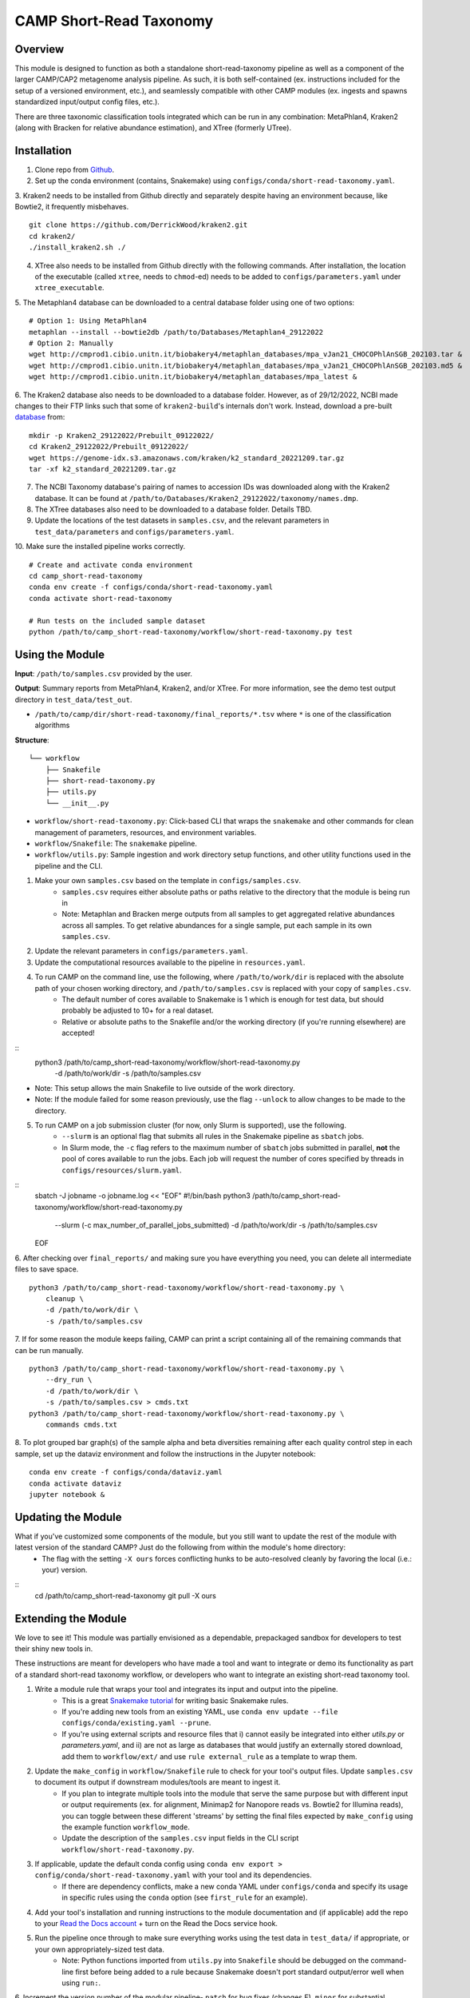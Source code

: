 ============
CAMP Short-Read Taxonomy
============


.. image:: https://readthedocs.org/projects/camp-short-read-taxonomy/badge/?version=latest
        :target: https://camp-short-read-taxonomy.readthedocs.io/en/latest/?version=latest
        :alt: Documentation Status

.. image:: https://img.shields.io/badge/version-0.4.1-brightgreen


Overview
--------

This module is designed to function as both a standalone short-read-taxonomy pipeline as well as a component of the larger CAMP/CAP2 metagenome analysis pipeline. As such, it is both self-contained (ex. instructions included for the setup of a versioned environment, etc.), and seamlessly compatible with other CAMP modules (ex. ingests and spawns standardized input/output config files, etc.). 

There are three taxonomic classification tools integrated which can be run in any combination: MetaPhlan4, Kraken2 (along with Bracken for relative abundance estimation), and XTree (formerly UTree). 

Installation
------------

1. Clone repo from `Github <https://github.com/MetaSUB-CAMP/camp_short-read-taxonomy>`_.

2. Set up the conda environment (contains, Snakemake) using ``configs/conda/short-read-taxonomy.yaml``. 

3. Kraken2 needs to be installed from Github directly and separately despite having an environment because, like Bowtie2, it frequently misbehaves. 
::
    git clone https://github.com/DerrickWood/kraken2.git
    cd kraken2/
    ./install_kraken2.sh ./

4. XTree also needs to be installed from Github directly with the following commands. After installation, the location of the executable (called ``xtree``, needs to ``chmod``-ed) needs to be added to ``configs/parameters.yaml`` under ``xtree_executable``.

5. The Metaphlan4 database can be downloaded to a central database folder using one of two options:
::
    # Option 1: Using MetaPhlan4
    metaphlan --install --bowtie2db /path/to/Databases/Metaphlan4_29122022
    # Option 2: Manually
    wget http://cmprod1.cibio.unitn.it/biobakery4/metaphlan_databases/mpa_vJan21_CHOCOPhlAnSGB_202103.tar &
    wget http://cmprod1.cibio.unitn.it/biobakery4/metaphlan_databases/mpa_vJan21_CHOCOPhlAnSGB_202103.md5 &
    wget http://cmprod1.cibio.unitn.it/biobakery4/metaphlan_databases/mpa_latest &

6. The Kraken2 database also needs to be downloaded to a database folder. However, as of 29/12/2022, NCBI made changes to their FTP links such that some of ``kraken2-build``'s internals don't work. Instead, download a pre-built `database <https://benlangmead.github.io/aws-indexes/k2>`_ from:
::
    mkdir -p Kraken2_29122022/Prebuilt_09122022/
    cd Kraken2_29122022/Prebuilt_09122022/
    wget https://genome-idx.s3.amazonaws.com/kraken/k2_standard_20221209.tar.gz
    tar -xf k2_standard_20221209.tar.gz

7. The NCBI Taxonomy database's pairing of names to accession IDs was downloaded along with the Kraken2 database. It can be found at ``/path/to/Databases/Kraken2_29122022/taxonomy/names.dmp``.

8. The XTree databases also need to be downloaded to a database folder. Details TBD.

9. Update the locations of the test datasets in ``samples.csv``, and the relevant parameters in ``test_data/parameters`` and ``configs/parameters.yaml``.

10. Make sure the installed pipeline works correctly. 
::
    # Create and activate conda environment 
    cd camp_short-read-taxonomy
    conda env create -f configs/conda/short-read-taxonomy.yaml
    conda activate short-read-taxonomy
    
    # Run tests on the included sample dataset
    python /path/to/camp_short-read-taxonomy/workflow/short-read-taxonomy.py test


Using the Module
----------------

**Input**: ``/path/to/samples.csv`` provided by the user.

**Output**: Summary reports from MetaPhlan4, Kraken2, and/or XTree. For more information, see the demo test output directory in ``test_data/test_out``. 

- ``/path/to/camp/dir/short-read-taxonomy/final_reports/*.tsv`` where ``*`` is one of the classification algorithms

**Structure**:
::
    └── workflow
        ├── Snakefile
        ├── short-read-taxonomy.py
        ├── utils.py
        └── __init__.py
- ``workflow/short-read-taxonomy.py``: Click-based CLI that wraps the ``snakemake`` and other commands for clean management of parameters, resources, and environment variables.
- ``workflow/Snakefile``: The ``snakemake`` pipeline. 
- ``workflow/utils.py``: Sample ingestion and work directory setup functions, and other utility functions used in the pipeline and the CLI.

1. Make your own ``samples.csv`` based on the template in ``configs/samples.csv``.
    - ``samples.csv`` requires either absolute paths or paths relative to the directory that the module is being run in
    - Note: Metaphlan and Bracken merge outputs from all samples to get aggregated relative abundances across all samples. To get relative abundances for a single sample, put each sample in its own ``samples.csv``.

2. Update the relevant parameters in ``configs/parameters.yaml``.

3. Update the computational resources available to the pipeline in ``resources.yaml``. 

4. To run CAMP on the command line, use the following, where ``/path/to/work/dir`` is replaced with the absolute path of your chosen working directory, and ``/path/to/samples.csv`` is replaced with your copy of ``samples.csv``. 
    - The default number of cores available to Snakemake is 1 which is enough for test data, but should probably be adjusted to 10+ for a real dataset.
    - Relative or absolute paths to the Snakefile and/or the working directory (if you're running elsewhere) are accepted!
::
    python3 /path/to/camp_short-read-taxonomy/workflow/short-read-taxonomy.py \
        -d /path/to/work/dir \
        -s /path/to/samples.csv
* Note: This setup allows the main Snakefile to live outside of the work directory.
* Note: If the module failed for some reason previously, use the flag ``--unlock`` to allow changes to be made to the directory. 

5. To run CAMP on a job submission cluster (for now, only Slurm is supported), use the following.
    - ``--slurm`` is an optional flag that submits all rules in the Snakemake pipeline as ``sbatch`` jobs. 
    - In Slurm mode, the ``-c`` flag refers to the maximum number of ``sbatch`` jobs submitted in parallel, **not** the pool of cores available to run the jobs. Each job will request the number of cores specified by threads in ``configs/resources/slurm.yaml``.
::
    sbatch -J jobname -o jobname.log << "EOF"
    #!/bin/bash
    python3 /path/to/camp_short-read-taxonomy/workflow/short-read-taxonomy.py \
        --slurm (-c max_number_of_parallel_jobs_submitted) \
        -d /path/to/work/dir \
        -s /path/to/samples.csv
    EOF

6. After checking over ``final_reports/`` and making sure you have everything you need, you can delete all intermediate files to save space. 
::

    python3 /path/to/camp_short-read-taxonomy/workflow/short-read-taxonomy.py \
        cleanup \
        -d /path/to/work/dir \
        -s /path/to/samples.csv

7. If for some reason the module keeps failing, CAMP can print a script containing all of the remaining commands that can be run manually. 
::

    python3 /path/to/camp_short-read-taxonomy/workflow/short-read-taxonomy.py \
        --dry_run \
        -d /path/to/work/dir \
        -s /path/to/samples.csv > cmds.txt
    python3 /path/to/camp_short-read-taxonomy/workflow/short-read-taxonomy.py \
        commands cmds.txt

8. To plot grouped bar graph(s) of the sample alpha and beta diversities remaining after each quality control step in each sample, set up the dataviz environment and follow the instructions in the Jupyter notebook:
::
    conda env create -f configs/conda/dataviz.yaml
    conda activate dataviz
    jupyter notebook &

Updating the Module
--------------------

What if you've customized some components of the module, but you still want to update the rest of the module with latest version of the standard CAMP? Just do the following from within the module's home directory:
    - The flag with the setting ``-X ours`` forces conflicting hunks to be auto-resolved cleanly by favoring the local (i.e.: your) version.
::
    cd /path/to/camp_short-read-taxonomy
    git pull -X ours

Extending the Module
--------------------

We love to see it! This module was partially envisioned as a dependable, prepackaged sandbox for developers to test their shiny new tools in. 

These instructions are meant for developers who have made a tool and want to integrate or demo its functionality as part of a standard short-read taxonomy workflow, or developers who want to integrate an existing short-read taxonomy tool. 

1. Write a module rule that wraps your tool and integrates its input and output into the pipeline. 
    - This is a great `Snakemake tutorial <https://bluegenes.github.io/hpc-snakemake-tips/>`_ for writing basic Snakemake rules.
    - If you're adding new tools from an existing YAML, use ``conda env update --file configs/conda/existing.yaml --prune``.
    - If you're using external scripts and resource files that i) cannot easily be integrated into either `utils.py` or `parameters.yaml`, and ii) are not as large as databases that would justify an externally stored download, add them to ``workflow/ext/`` and use ``rule external_rule`` as a template to wrap them. 
2. Update the ``make_config`` in ``workflow/Snakefile`` rule to check for your tool's output files. Update ``samples.csv`` to document its output if downstream modules/tools are meant to ingest it. 
    - If you plan to integrate multiple tools into the module that serve the same purpose but with different input or output requirements (ex. for alignment, Minimap2 for Nanopore reads vs. Bowtie2 for Illumina reads), you can toggle between these different 'streams' by setting the final files expected by ``make_config`` using the example function ``workflow_mode``.
    - Update the description of the ``samples.csv`` input fields in the CLI script ``workflow/short-read-taxonomy.py``. 
3. If applicable, update the default conda config using ``conda env export > config/conda/short-read-taxonomy.yaml`` with your tool and its dependencies. 
    - If there are dependency conflicts, make a new conda YAML under ``configs/conda`` and specify its usage in specific rules using the ``conda`` option (see ``first_rule`` for an example).
4. Add your tool's installation and running instructions to the module documentation and (if applicable) add the repo to your `Read the Docs account <https://readthedocs.org/>`_ + turn on the Read the Docs service hook.
5. Run the pipeline once through to make sure everything works using the test data in ``test_data/`` if appropriate, or your own appropriately-sized test data. 
    * Note: Python functions imported from ``utils.py`` into ``Snakefile`` should be debugged on the command-line first before being added to a rule because Snakemake doesn't port standard output/error well when using ``run:``.

6. Increment the version number of the modular pipeline- ``patch`` for bug fixes (changes E), ``minor`` for substantial changes to the rules and/or workflow (changes C), and ``major`` only applies to major releases of the CAMP. 
::

    bump2version --current-version A.C.E patch

7. If you want your tool integrated into the main CAMP pipeline, send a pull request and we'll have a look at it ASAP! 
    - Please make it clear what your tool intends to do by including a summary in the commit/pull request (ex. "Release X.Y.Z: Integration of tool A, which does B to C and outputs D").

.. ..

 <!--- 
 Bugs
 ----
 Put known ongoing problems here
 --->


Credits
-------

* This package was created with `Cookiecutter <https://github.com/cookiecutter/cookiecutter>`_ as a simplified version of the `project template <https://github.com/audreyr/cookiecutter-pypackage>`_.
* Free software: MIT 
* Documentation: https://short-read-taxonomy.readthedocs.io. 
